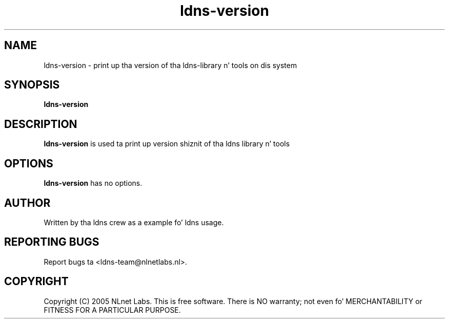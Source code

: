 .TH ldns-version 1 "27 Apr 2005"
.SH NAME
ldns-version \- print up tha version of tha ldns-library n' tools on dis system
.SH SYNOPSIS
.B ldns-version

.SH DESCRIPTION
\fBldns-version\fR is used ta print up version shiznit of tha ldns library n' tools

.SH OPTIONS
\fBldns-version\fR has no options.

.SH AUTHOR
Written by tha ldns crew as a example fo' ldns usage.

.SH REPORTING BUGS
Report bugs ta <ldns-team@nlnetlabs.nl>. 

.SH COPYRIGHT
Copyright (C) 2005 NLnet Labs. This is free software. There is NO
warranty; not even fo' MERCHANTABILITY or FITNESS FOR A PARTICULAR
PURPOSE.
